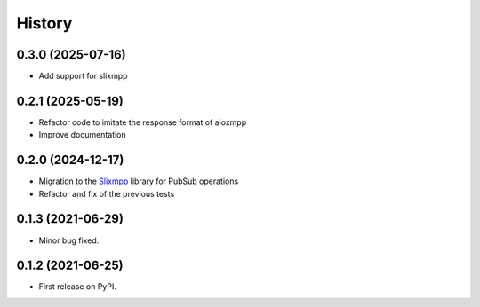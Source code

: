 =======
History
=======

0.3.0 (2025-07-16)
------------------
* Add support for slixmpp

0.2.1 (2025-05-19)
------------------

* Refactor code to imitate the response format of aioxmpp
* Improve documentation

0.2.0 (2024-12-17)
------------------

* Migration to the `Slixmpp <https://pypi.org/project/slixmpp/>`_ library for PubSub operations
* Refactor and fix of the previous tests

0.1.3 (2021-06-29)
------------------

* Minor bug fixed.

0.1.2 (2021-06-25)
------------------

* First release on PyPI.
